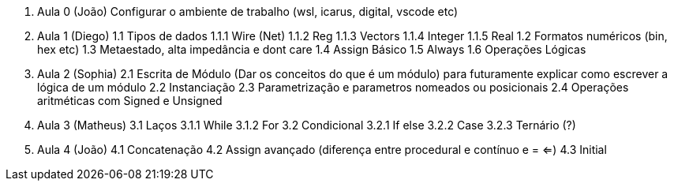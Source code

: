 0. Aula 0 (João)
  Configurar o ambiente de trabalho (wsl, icarus, digital, vscode etc)
1. Aula 1 (Diego)
  1.1 Tipos de dados
    1.1.1 Wire (Net)
    1.1.2 Reg
    1.1.3 Vectors
    1.1.4 Integer
    1.1.5 Real
  1.2 Formatos numéricos (bin, hex etc)
  1.3 Metaestado, alta impedância e dont care
  1.4 Assign Básico
  1.5 Always
  1.6 Operações Lógicas 
2. Aula 2 (Sophia)
  2.1 Escrita de Módulo (Dar os conceitos do que é um módulo)
  para futuramente explicar como escrever a lógica de um módulo
  2.2 Instanciação
  2.3 Parametrização e parametros nomeados ou posicionais
  2.4 Operações aritméticas com Signed e Unsigned
3. Aula 3 (Matheus)
  3.1 Laços
    3.1.1 While
    3.1.2 For
  3.2 Condicional
    3.2.1 If else
    3.2.2 Case
    3.2.3 Ternário (?)
4. Aula 4 (João)
  4.1 Concatenação
  4.2 Assign avançado (diferença entre procedural e contínuo e = <=)
  4.3 Initial


